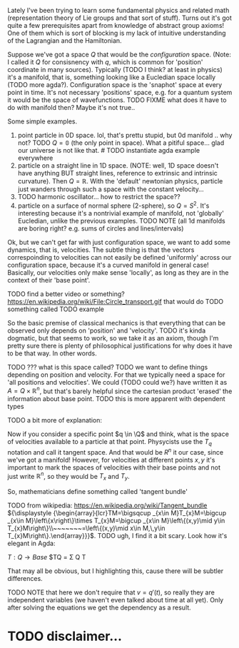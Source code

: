 # TODO discussions and explanations to friends


Lately I've been trying to learn some fundamental physics and related math (representation theory of Lie groups and that sort of stuff). Turns out it's got quite a few prerequisites apart from knowledge of abstract group axioms! 
One of them which is sort of blocking is my lack of intuitive understanding of the Lagrangian and the Hamiltonian. 

Suppose we've got a space $Q$ that would be the /configuration/ space. (Note: I called it $Q$ for consisnency with $q$, which is common for 'position' coordinate in many sources). Typically (TODO I think? at least in physics) it's a manifold, that is, something looking like a Eucledian space locally (TODO more agda?).
Configuration space is the 'snaphot' space at every point in time. It's not necessary 'positions' space, e.g. for a quantum system it would be the space of wavefunctions.
TODO FIXME what does it have to do with manifold then? Maybe it's not true..

# TODO can I inline macros?
Some simple examples. 

1. point particle in 0D space. lol, that's prettu stupid, but 0d manifold .. why not? TODO $Q = \mathbb{0}$ (the only point in space). What a pitiful space... glad our universe is not like that. # TODO instantiate agda example everywhere
2. particle on a straight line in 1D space. (NOTE: well, 1D space doesn't have anything BUT straight lines, reference to extrinsic and intrinsic curvature). Then $Q = \mathbb R$. With the 'default' newtonian physics, particle just wanders through such a space with the constant velocity...
3. TODO harmonic oscillator... how to restrict the space??
4. particle on a surface of normal sphere (2-sphere), so $Q = S^2$. It's interesting because it's a nontrivial example of manifold,  not 'globally' Eucledian, unlike the previous examples.
   TODO NOTE (all 1d manifolds are boring right? e.g. sums of circles and lines/intervals)

# TODO here: start with classic example, link to physical example double pendulum Baez, then list remaining ones
  
# TODO actually, this is defined via something called generalized coordinates, but I haven't got much time to understand it https://en.wikipedia.org/wiki/Generalized_coordinates
# TODO maybe that's a post about agda as well???
# would be soo coool..

Ok, but we can't get far with just configuration space, we want to add some dynamics, that is, velocities. The subtle thing is that the vectors correspoinding to velocities can not easily be defined 'uniformly' across our configuration space, because it's a curved manifold in general case! Basically, our velocities only make sense 'locally', as long as they are in the context of their 'base point'.

  TODO find a better video or something?
  https://en.wikipedia.org/wiki/File:Circle_transport.gif that would do
 TODO something called 
TODO example


So the basic premise of classical mechanics is that everything that can be observed only depends on 'position' and 'velocity'. TODO it's kinda dogmatic, but that seems to work, so we take it as an axiom, though I'm pretty sure there is plenty of philosophical justifications for why does it have to be that way. In other words.

TODO ??? what is this space called?
TODO we want to define things depending on position and velocity. For that we typically need a space for 'all positions and velocities'. We could (TODO could we?) have written it as $A = Q \times \mathbb R^n$, but that's barely helpful since the cartesian product 'erased' the information about base point.
TODO this is more apparent with dependent types

TODO a bit more of explanation:

Now if you consider a specific point $q \in \Q$ and think, what is the space of velocities available to a particle at that point. Physycists use the $T_q$ notation and call it tangent space. And that would be $R^n$ it our case, since we've got a manifold! However, for velocities at different points $x, y$ it's important to mark the spaces of velocities with their base points and not just write $\mathbb R^n$, so they would be $T_x$ and $T_y$.

So, mathematicians define something called 'tangent bundle'

TODO from wikipedia: https://en.wikipedia.org/wiki/Tangent_bundle
${\displaystyle {\begin{array}{lcr}TM=\bigsqcup _{x\in M}T_{x}M=\bigcup _{x\in M}\left\{x\right\}\times T_{x}M=\bigcup _{x\in M}\left\{(x,y)\mid y\in T_{x}M\right\}\\~~~~~~~=\left\{(x,y)\mid x\in M,\,y\in T_{x}M\right\}.\end{array}}}$.
TODO ugh, I find it a bit scary. Look how it's elegant in Agda:

$T: Q \to Base$
$TQ = \Sigma Q T

That may all be obvious, but I highlighting this, cause there will be subtler differences.
# TODO don't like this ^ a bit unclear

TODO NOTE that here we don't require that $v = q'(t)$, so really they are independent variables (we haven't even talked about time at all yet). Only after solving the equations we get the dependency as a result.



* TODO disclaimer...
